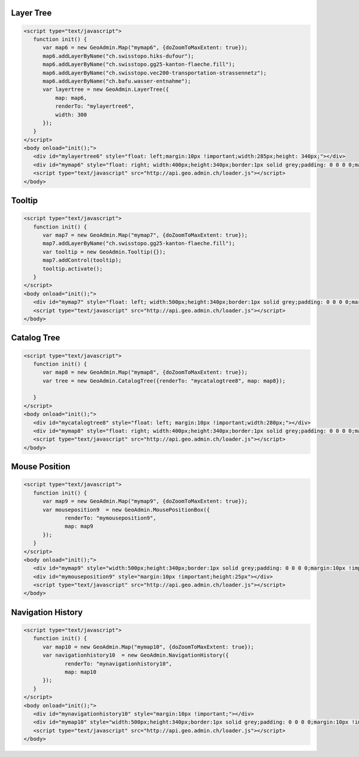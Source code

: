 .. raw:: html

   <script language=javascript type='text/javascript'>

   function hidediv(div, showDiv, hideDiv) {
      document.getElementById(div).style.visibility = 'hidden';
      document.getElementById(div).style.display = 'none';
      document.getElementById(hideDiv).style.visibility = 'hidden';
      document.getElementById(hideDiv).style.display = 'none';
      document.getElementById(showDiv).style.visibility = 'visible';
      document.getElementById(showDiv).style.display = 'block';
   }

   function showdiv(div, showDiv, hideDiv) {
      document.getElementById(div).style.visibility = 'visible';
      document.getElementById(div).style.display = 'block';
      document.getElementById(showDiv).style.visibility = 'hidden';
      document.getElementById(showDiv).style.display = 'none';
      document.getElementById(hideDiv).style.visibility = 'visible';
      document.getElementById(hideDiv).style.display = 'block';
   }
   </script>

.. _layer-tree1:

Layer Tree
----------

.. raw:: html

   <body>
      <div id="mylayertree6" style="float: left; margin:10px !important;width:285px;height: 340px;"></div>
      <div id="mymap6" style="float: right; width:400px;height:340px;border:1px solid grey;padding: 0 0 0 0;margin:10px !important;"></div>
      <div id="myclear" style="clear: both;"></div>
   </body>

.. raw:: html

    <a id="showRef6" href="javascript:showdiv('codeBlock6','showRef6','hideRef6')" style="display: none; visibility: hidden; margin:10px !important;">Show code</a>
    <a id="hideRef6" href="javascript:hidediv('codeBlock6','showRef6','hideRef6')" style="margin:10px !important;">Hide code</a>
    <div id="codeBlock6" style="margin:10px !important;">

.. code-block:: html

   <script type="text/javascript">
      function init() {
         var map6 = new GeoAdmin.Map("mymap6", {doZoomToMaxExtent: true});
         map6.addLayerByName("ch.swisstopo.hiks-dufour");
         map6.addLayerByName("ch.swisstopo.gg25-kanton-flaeche.fill");
         map6.addLayerByName("ch.swisstopo.vec200-transportation-strassennetz");
         map6.addLayerByName("ch.bafu.wasser-entnahme");
         var layertree = new GeoAdmin.LayerTree({
             map: map6,
             renderTo: "mylayertree6",
             width: 300
         });
      }
   </script>
   <body onload="init();">
      <div id="mylayertree6" style="float: left;margin:10px !important;width:285px;height: 340px;"></div>
      <div id="mymap6" style="float: right; width:400px;height:340px;border:1px solid grey;padding: 0 0 0 0;margin:10px !important;"></div>
      <script type="text/javascript" src="http://api.geo.admin.ch/loader.js"></script>
   </body>

.. raw:: html

    </div>

.. _tooltip:

Tooltip
-------

.. raw:: html

   <body>
      <div id="mymap7" style="float: left; width:500px;height:340px;border:1px solid grey;padding: 0 0 0 0;margin:10px !important;"></div>
      <div id="myclear" style="clear: both;"></div>
   </body>

.. raw:: html

    <a id="showRef7" href="javascript:showdiv('codeBlock7','showRef7','hideRef7')" style="display: none; visibility: hidden; margin:10px !important;">Show code</a>
    <a id="hideRef7" href="javascript:hidediv('codeBlock7','showRef7','hideRef7')" style="margin:10px !important;">Hide code</a>
    <div id="codeBlock7" style="margin:10px !important;">

.. code-block:: html

   <script type="text/javascript">
      function init() {
         var map7 = new GeoAdmin.Map("mymap7", {doZoomToMaxExtent: true});
         map7.addLayerByName("ch.swisstopo.gg25-kanton-flaeche.fill");
         var tooltip = new GeoAdmin.Tooltip({});
         map7.addControl(tooltip);
         tooltip.activate();
      }
   </script>
   <body onload="init();">
      <div id="mymap7" style="float: left; width:500px;height:340px;border:1px solid grey;padding: 0 0 0 0;margin:10px !important;"></div>
      <script type="text/javascript" src="http://api.geo.admin.ch/loader.js"></script>
   </body>

.. raw:: html

    </div>

.. _catalog-tree:

Catalog Tree
------------

.. raw:: html

   <body>
      <div id="mycatalogtree8" style="float: left; margin:10px !important;width:280px;"></div>
      <div id="mymap8" style="float: right; width:400px;height:340px;border:1px solid grey;padding: 0 0 0 0;margin:10px !important;"></div>
      <div id="myclear" style="clear: both;"></div>
   </body>

.. raw:: html

    <a id="showRef8" href="javascript:showdiv('codeBlock8','showRef8','hideRef8')" style="display: none; visibility: hidden; margin:10px !important;">Show code</a>
    <a id="hideRef8" href="javascript:hidediv('codeBlock8','showRef8','hideRef8')" style="margin:10px !important;">Hide code</a>
    <div id="codeBlock8" style="margin:10px !important;">

.. code-block:: html

   <script type="text/javascript">
      function init() {
         var map8 = new GeoAdmin.Map("mymap8", {doZoomToMaxExtent: true});
         var tree = new GeoAdmin.CatalogTree({renderTo: "mycatalogtree8", map: map8});

      }
   </script>
   <body onload="init();">
      <div id="mycatalogtree8" style="float: left; margin:10px !important;width:280px;"></div>
      <div id="mymap8" style="float: right; width:400px;height:340px;border:1px solid grey;padding: 0 0 0 0;margin:10px !important;"></div>
      <script type="text/javascript" src="http://api.geo.admin.ch/loader.js"></script>
   </body>

.. raw:: html

    </div>

.. _mouse-position:

Mouse Position
--------------

.. raw:: html

   <body>
      <div id="mymap9" style="width:500px;height:340px;border:1px solid grey;padding: 0 0 0 0;margin:10px !important;"></div>
      <div id="mymouseposition9" style="margin:10px !important;;height:25px"></div>
      <div id="myclear" style="clear: both;"></div>
   </body>

.. raw:: html

    <a id="showRef9" href="javascript:showdiv('codeBlock9','showRef9','hideRef9')" style="display: none; visibility: hidden; margin:10px !important;">Show code</a>
    <a id="hideRef9" href="javascript:hidediv('codeBlock9','showRef9','hideRef9')" style="margin:10px !important;">Hide code</a>
    <div id="codeBlock9" style="margin:10px !important;">

.. code-block:: html

   <script type="text/javascript">
      function init() {
         var map9 = new GeoAdmin.Map("mymap9", {doZoomToMaxExtent: true});
         var mouseposition9  = new GeoAdmin.MousePositionBox({
                renderTo: "mymouseposition9",
                map: map9
         });
      }
   </script>
   <body onload="init();">
      <div id="mymap9" style="width:500px;height:340px;border:1px solid grey;padding: 0 0 0 0;margin:10px !important;"></div>
      <div id="mymouseposition9" style="margin:10px !important;height:25px"></div>
      <script type="text/javascript" src="http://api.geo.admin.ch/loader.js"></script>
   </body>

.. raw:: html

    </div>

.. _navigation-history:

Navigation History
------------------

.. raw:: html

   <body>
      <div id="mynavigationhistory10" style="margin:10px !important;"></div>
      <div id="mymap10" style="width:500px;height:340px;border:1px solid grey;padding: 0 0 0 0;margin:10px !important;"></div>
      <div id="myclear" style="clear: both;"></div>
   </body>

.. raw:: html

    <a id="showRef10" href="javascript:showdiv('codeBlock10','showRef10','hideRef10')" style="display: none; visibility: hidden; margin:10px !important;">Show code</a>
    <a id="hideRef10" href="javascript:hidediv('codeBlock10','showRef10','hideRef10')" style="margin:10px !important;">Hide code</a>
    <div id="codeBlock10" style="margin:10px !important;">

.. code-block:: html

   <script type="text/javascript">
      function init() {
         var map10 = new GeoAdmin.Map("mymap10", {doZoomToMaxExtent: true});
         var navigationhistory10  = new GeoAdmin.NavigationHistory({
                renderTo: "mynavigationhistory10",
                map: map10
         });
      }
   </script>
   <body onload="init();">
      <div id="mynavigationhistory10" style="margin:10px !important;"></div>
      <div id="mymap10" style="width:500px;height:340px;border:1px solid grey;padding: 0 0 0 0;margin:10px !important;"></div>
      <script type="text/javascript" src="http://api.geo.admin.ch/loader.js"></script>
   </body>

.. raw:: html

    </div>









.. raw:: html

   <script type="text/javascript">
      function init() {

         OpenLayers.Lang.setCode(OpenLayers.Util.getParameters().lang || "de");
         
         var map6 = new GeoAdmin.Map("mymap6", {doZoomToMaxExtent: true});
         map6.addLayerByName("ch.swisstopo.hiks-dufour");
         map6.addLayerByName("ch.swisstopo.gg25-kanton-flaeche.fill");
         map6.addLayerByName("ch.bafu.wasser-entnahme");
         var layertree = new GeoAdmin.LayerTree({
             map: map6,
             renderTo: "mylayertree6",
             width: 300
         });

         var map7 = new GeoAdmin.Map("mymap7", {doZoomToMaxExtent: true});
         map7.addLayerByName("ch.swisstopo.gg25-kanton-flaeche.fill");
         var tooltip = new GeoAdmin.Tooltip({baseUrl: 'http://map.geo.admin.ch'});
         map7.addControl(tooltip);
         tooltip.activate();

         var map8 = new GeoAdmin.Map("mymap8", {doZoomToMaxExtent: true});
         var tree = new GeoAdmin.CatalogTree({renderTo: "mycatalogtree8", map: map8});

         var map9 = new GeoAdmin.Map("mymap9", {doZoomToMaxExtent: true});
         var mouseposition9  = new GeoAdmin.MousePositionBox({
                renderTo: "mymouseposition9",
                map: map9
         });

         var map10 = new GeoAdmin.Map("mymap10", {doZoomToMaxExtent: true});
         var navigationhistory10  = new GeoAdmin.NavigationHistory({
                renderTo: "mynavigationhistory10",
                map: map10
         });

      }
   </script>

   <body onload="init();">
     <script type="text/javascript" src="../../../loader.js"></script>
   </body>
